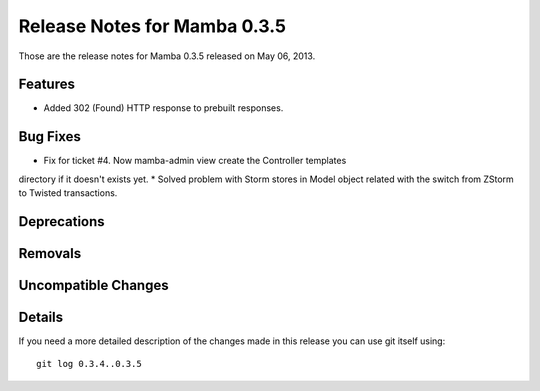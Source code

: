 Release Notes for Mamba 0.3.5
==================================

..
   Any new feature or bugfix should be listed in this file, for trivial fixes
    or features a bulleted list item is enough but for more sphisticated
    additions a subsection for their own is required.

Those are the release notes for Mamba 0.3.5 released on May 06, 2013.

Features
--------

* Added 302 (Found) HTTP response to prebuilt responses.

Bug Fixes
---------

* Fix for ticket #4. Now mamba-admin view create the Controller templates
directory if it doesn't exists yet.
* Solved problem with Storm stores in Model object related with the switch from
ZStorm to Twisted transactions.


Deprecations
------------

Removals
--------

Uncompatible Changes
--------------------

Details
-------

If you need a more detailed description of the changes made in this release you
can use git itself using::

   git log 0.3.4..0.3.5
